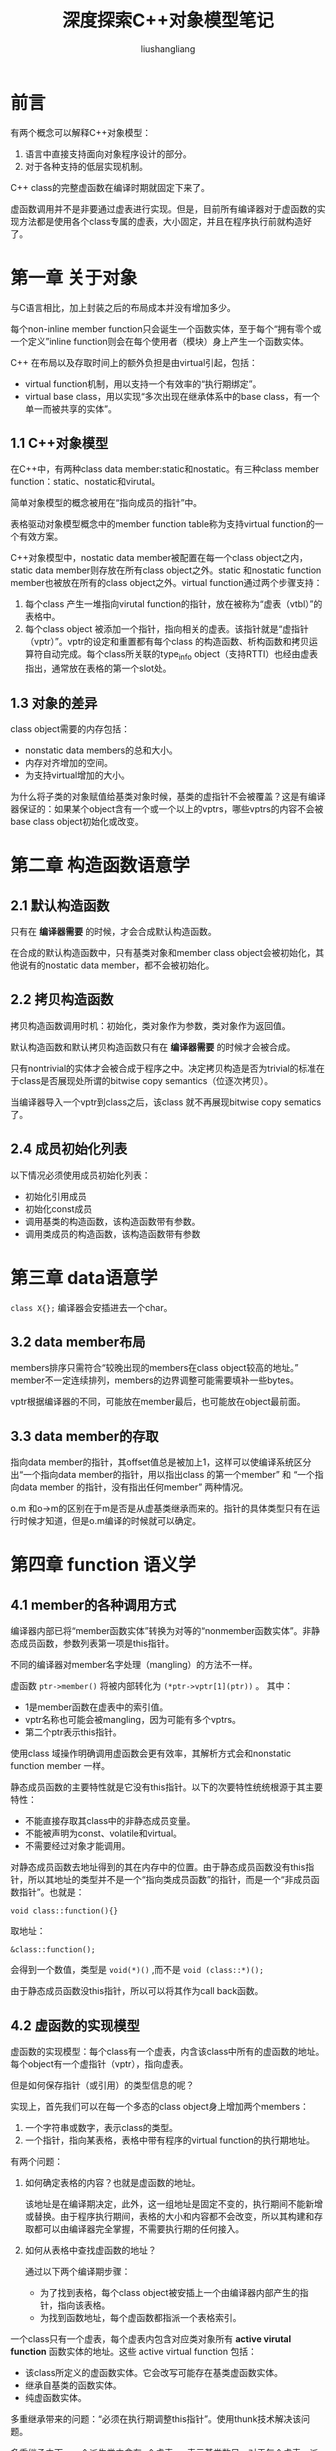 # -*- coding:utf-8-*-
#+TITLE: 深度探索C++对象模型笔记
#+AUTHOR: liushangliang
#+EMAIL: phenix3443+github@gmail.com
#+OPTIONS: num:nil

* 前言
  有两个概念可以解释C++对象模型：
  1. 语言中直接支持面向对象程序设计的部分。
  2. 对于各种支持的低层实现机制。

  C++ class的完整虚函数在编译时期就固定下来了。

  虚函数调用并不是非要通过虚表进行实现。但是，目前所有编译器对于虚函数的实现方法都是使用各个class专属的虚表，大小固定，并且在程序执行前就构造好了。

* 第一章 关于对象
  与C语言相比，加上封装之后的布局成本并没有增加多少。

  每个non-inline member function只会诞生一个函数实体，至于每个“拥有零个或一个定义”inline function则会在每个使用者（模块）身上产生一个函数实体。

  C++ 在布局以及存取时间上的额外负担是由virtual引起，包括：
  + virtual function机制，用以支持一个有效率的“执行期绑定”。
  + virtual base class，用以实现“多次出现在继承体系中的base class，有一个单一而被共享的实体”。

** 1.1 C++对象模型
   在C++中，有两种class data member:static和nostatic。有三种class member function：static、nostatic和virutal。

   简单对象模型的概念被用在“指向成员的指针”中。

   表格驱动对象模型概念中的member function table称为支持virtual function的一个有效方案。

   C++对象模型中，nostatic data member被配置在每一个class object之内，static data member则存放在所有class object之外。static 和nostatic function member也被放在所有的class object之外。virtual function通过两个步骤支持：
   1. 每个class 产生一堆指向virutal function的指针，放在被称为“虚表（vtbl）”的表格中。
   2. 每个class object 被添加一个指针，指向相关的虚表。该指针就是“虚指针（vptr）”。vptr的设定和重置都有每个class 的构造函数、析构函数和拷贝运算符自动完成。每个class所关联的type_info object（支持RTTI）也经由虚表指出，通常放在表格的第一个slot处。

** 1.3 对象的差异
   class object需要的内存包括：
   + nonstatic data members的总和大小。
   + 内存对齐增加的空间。
   + 为支持virtual增加的大小。

   为什么将子类的对象赋值给基类对象时候，基类的虚指针不会被覆盖？这是有编译器保证的：如果某个object含有一个或一个以上的vptrs，哪些vptrs的内容不会被base class object初始化或改变。

* 第二章 构造函数语意学
** 2.1 默认构造函数
   只有在 *编译器需要* 的时候，才会合成默认构造函数。

   在合成的默认构造函数中，只有基类对象和member class object会被初始化，其他说有的nostatic data member，都不会被初始化。

** 2.2 拷贝构造函数
   拷贝构造函数调用时机：初始化，类对象作为参数，类对象作为返回值。

   默认构造函数和默认拷贝构造函数只有在 *编译器需要* 的时候才会被合成。

   只有nontrivial的实体才会被合成于程序之中。决定拷贝构造是否为trivial的标准在于class是否展现处所谓的bitwise copy semantics（位逐次拷贝）。

   当编译器导入一个vptr到class之后，该class 就不再展现bitwise copy sematics了。

** 2.4 成员初始化列表
   以下情况必须使用成员初始化列表：
   + 初始化引用成员
   + 初始化const成员
   + 调用基类的构造函数，该构造函数带有参数。
   + 调用类成员的构造函数，该构造函数带有参数

* 第三章 data语意学

  =class X{};= 编译器会安插进去一个char。

** 3.2 data member布局
   members排序只需符合“较晚出现的members在class object较高的地址。” member不一定连续排列，members的边界调整可能需要填补一些bytes。

   vptr根据编译器的不同，可能放在member最后，也可能放在object最前面。

** 3.3 data member的存取
   指向data member的指针，其offset值总是被加上1，这样可以使编译系统区分出“一个指向data member的指针，用以指出class 的第一个member” 和 “一个指向data member 的指针，没有指出任何member” 两种情况。

   o.m 和o->m的区别在于m是否是从虚基类继承而来的。指针的具体类型只有在运行时候才知道，但是o.m编译的时候就可以确定。

* 第四章 function 语义学

** 4.1 member的各种调用方式
   编译器内部已将“member函数实体”转换为对等的“nonmember函数实体”。非静态成员函数，参数列表第一项是this指针。

   不同的编译器对member名字处理（mangling）的方法不一样。

   虚函数 =ptr->member()= 将被内部转化为 =(*ptr->vptr[1](ptr))= 。 其中：
   + 1是member函数在虚表中的索引值。
   + vptr名称也可能会被mangling，因为可能有多个vptrs。
   + 第二个ptr表示this指针。


   使用class 域操作明确调用虚函数会更有效率，其解析方式会和nonstatic function member 一样。

   静态成员函数的主要特性就是它没有this指针。以下的次要特性统统根源于其主要特性：
   + 不能直接存取其class中的非静态成员变量。
   + 不能被声明为const、volatile和virtual。
   + 不需要经过对象才能调用。


   对静态成员函数去地址得到的其在内存中的位置。由于静态成员函数没有this指针，所以其地址的类型并不是一个“指向类成员函数”的指针，而是一个“非成员函数指针”。也就是：
   #+BEGIN_SRC c++
void class::function(){}
   #+END_SRC
   取地址：
   #+BEGIN_SRC c++
&class::function();
   #+END_SRC
   会得到一个数值，类型是 =void(*)()= ,而不是  =void (class::*)();=

   由于静态成员函数没this指针，所以可以将其作为call back函数。

** 4.2 虚函数的实现模型
   虚函数的实现模型：每个class有一个虚表，内含该class中所有的虚函数的地址。每个object有一个虚指针（vptr），指向虚表。

   但是如何保存指针（或引用）的类型信息的呢？

   实现上，首先我们可以在每一个多态的class object身上增加两个members：
   1. 一个字符串或数字，表示class的类型。
   2. 一个指针，指向某表格，表格中带有程序的virtual function的执行期地址。

   有两个问题：
   1. 如何确定表格的内容？也就是虚函数的地址。

         该地址是在编译期决定，此外，这一组地址是固定不变的，执行期间不能新增或替换。由于程序执行期间，表格的大小和内容都不会改变，所以其构建和存取都可以由编译器完全掌握，不需要执行期的任何接入。

   2. 如何从表格中查找虚函数的地址？

      通过以下两个编译期步骤：
      + 为了找到表格，每个class object被安插上一个由编译器内部产生的指针，指向该表格。
      + 为找到函数地址，每个虚函数都指派一个表格索引。

   一个class只有一个虚表，每个虚表内包含对应类对象所有 *active virutal function* 函数实体的地址。这些 active virtual function 包括：
   + 该class所定义的虚函数实体。它会改写可能存在基类虚函数实体。
   + 继承自基类的函数实体。
   + 纯虚函数实体。


   多重继承带来的问题：“必须在执行期调整this指针”。使用thunk技术解决该问题。

   多重继承之下，一个派生类内含有n个虚表，n表示基类数目。对于每个虚表，派生类对象都有对应虚指针（vptr）。虚指针在构造时候被设立初始值。

   不要在虚基类中声明非静态成员变量。

** 4.4 指向member function的指针

** 4.5 内联函数
   关键词inline（或者类声明中的成员函数或友元函数的定义）只是一项请求。编译器就认为它可以用一个表达式合理地将这个函数扩展开来，它就接受这个请求。 “合理的扩展”是指在某种层次上，其执行成本要比一般的函数调用及返回机制所带来的负荷低。

   inline函数中，“会带来副作用的实际参数”，通常都需要引入临时对象。

   inine函数中的局部变量，在加上有副作用的参数，可能会导致大量临时性对象的产生。

* 第五章 构造、析构、拷贝语意学

* 第六章 执行期语意学
